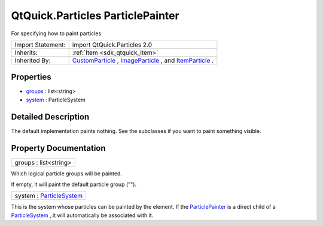 .. _sdk_qtquick_particles_particlepainter:

QtQuick.Particles ParticlePainter
=================================

For specifying how to paint particles

+--------------------------------------------------------------------------------------------------------------------------------------------------------+-----------------------------------------------------------------------------------------------------------------------------------------------------------+
| Import Statement:                                                                                                                                      | import QtQuick.Particles 2.0                                                                                                                              |
+--------------------------------------------------------------------------------------------------------------------------------------------------------+-----------------------------------------------------------------------------------------------------------------------------------------------------------+
| Inherits:                                                                                                                                              | :ref:`Item <sdk_qtquick_item>`                                                                                                                            |
+--------------------------------------------------------------------------------------------------------------------------------------------------------+-----------------------------------------------------------------------------------------------------------------------------------------------------------+
| Inherited By:                                                                                                                                          | `CustomParticle </sdk/apps/qml/QtQuick/Particles.CustomParticle/>`_ , `ImageParticle </sdk/apps/qml/QtQuick/Particles.ImageParticle/>`_ , and             |
|                                                                                                                                                        | `ItemParticle </sdk/apps/qml/QtQuick/Particles.ItemParticle/>`_ .                                                                                         |
+--------------------------------------------------------------------------------------------------------------------------------------------------------+-----------------------------------------------------------------------------------------------------------------------------------------------------------+

Properties
----------

-  `groups </sdk/apps/qml/QtQuick/Particles.ParticlePainter/#groups-prop>`_  : list<string>
-  `system </sdk/apps/qml/QtQuick/Particles.ParticlePainter/#system-prop>`_  : ParticleSystem

Detailed Description
--------------------

The default implementation paints nothing. See the subclasses if you want to paint something visible.

Property Documentation
----------------------

.. _sdk_qtquick_particles_particlepainter_groups:

+--------------------------------------------------------------------------------------------------------------------------------------------------------------------------------------------------------------------------------------------------------------------------------------------------------------+
| groups : list<string>                                                                                                                                                                                                                                                                                        |
+--------------------------------------------------------------------------------------------------------------------------------------------------------------------------------------------------------------------------------------------------------------------------------------------------------------+

Which logical particle groups will be painted.

If empty, it will paint the default particle group ("").

.. _sdk_qtquick_particles_particlepainter_system:

+--------------------------------------------------------------------------------------------------------------------------------------------------------------------------------------------------------------------------------------------------------------------------------------------------------------+
| system : `ParticleSystem </sdk/apps/qml/QtQuick/Particles.ParticleSystem/>`_                                                                                                                                                                                                                                 |
+--------------------------------------------------------------------------------------------------------------------------------------------------------------------------------------------------------------------------------------------------------------------------------------------------------------+

This is the system whose particles can be painted by the element. If the `ParticlePainter </sdk/apps/qml/QtQuick/Particles.ParticlePainter/>`_  is a direct child of a `ParticleSystem </sdk/apps/qml/QtQuick/Particles.ParticleSystem/>`_ , it will automatically be associated with it.


